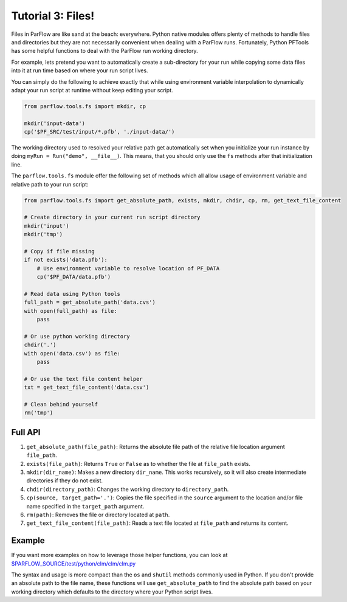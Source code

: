********************************************************************************
Tutorial 3: Files!
********************************************************************************
Files in ParFlow are like sand at the beach: everywhere.
Python native modules offers plenty of methods to handle files and directories
but they are not necessarily convenient when dealing with a ParFlow runs.
Fortunately, Python PFTools has some helpful functions to deal with the ParFlow
run working directory.

For example, lets pretend you want to automatically create a sub-directory for
your run while copying some data files into it at run time based on where your
run script lives.

You can simply do the following to achieve exactly that while using environment
variable interpolation to dynamically adapt your run script at runtime without
keep editing your script.

.. code-block:: python3

   from parflow.tools.fs import mkdir, cp

   mkdir('input-data')
   cp('$PF_SRC/test/input/*.pfb', './input-data/')


The working directory used to resolved your relative path get automatically set
when you initialize your run instance by doing ``myRun = Run("demo", __file__)``.
This means, that you should only use the ``fs`` methods after that initialization line.

The ``parflow.tools.fs`` module offer the following set of methods which all allow usage
of environment variable and relative path to your run script:

.. code-block:: python3

   from parflow.tools.fs import get_absolute_path, exists, mkdir, chdir, cp, rm, get_text_file_content

   # Create directory in your current run script directory
   mkdir('input')
   mkdir('tmp')

   # Copy if file missing
   if not exists('data.pfb'):
       # Use environment variable to resolve location of PF_DATA
       cp('$PF_DATA/data.pfb')

   # Read data using Python tools
   full_path = get_absolute_path('data.cvs')
   with open(full_path) as file:
       pass

   # Or use python working directory
   chdir('.')
   with open('data.csv') as file:
       pass

   # Or use the text file content helper
   txt = get_text_file_content('data.csv')

   # Clean behind yourself
   rm('tmp')


================================================================================
Full API
================================================================================

1. ``get_absolute_path(file_path)``: Returns the absolute file path of the relative file location argument ``file_path``.
2. ``exists(file_path)``: Returns ``True`` or ``False`` as to whether the file at ``file_path`` exists.
3. ``mkdir(dir_name)``: Makes a new directory ``dir_name``. This works recursively, so it will also create intermediate directories if they do not exist.
4. ``chdir(directory_path)``: Changes the working directory to ``directory_path``.
5. ``cp(source, target_path='.')``: Copies the file specified in the ``source`` argument to the location and/or file name specified in the ``target_path`` argument.
6. ``rm(path)``: Removes the file or directory located at ``path``.
7. ``get_text_file_content(file_path)``: Reads a text file located at ``file_path`` and returns its content.

================================================================================
Example
================================================================================

If you want more examples on how to leverage those helper functions,
you can look at `$PARFLOW_SOURCE/test/python/clm/clm/clm.py <https://github.com/grapp1/parflow/blob/py-pftools/test/python/clm/clm/clm.py#L32-L38>`_

The syntax and usage is more compact than the ``os`` and ``shutil`` methods commonly used in Python.
If you don't provide an absolute path to the file name, these functions will use ``get_absolute_path``
to find the absolute path based on your working directory which defaults to the directory where your
Python script lives.
